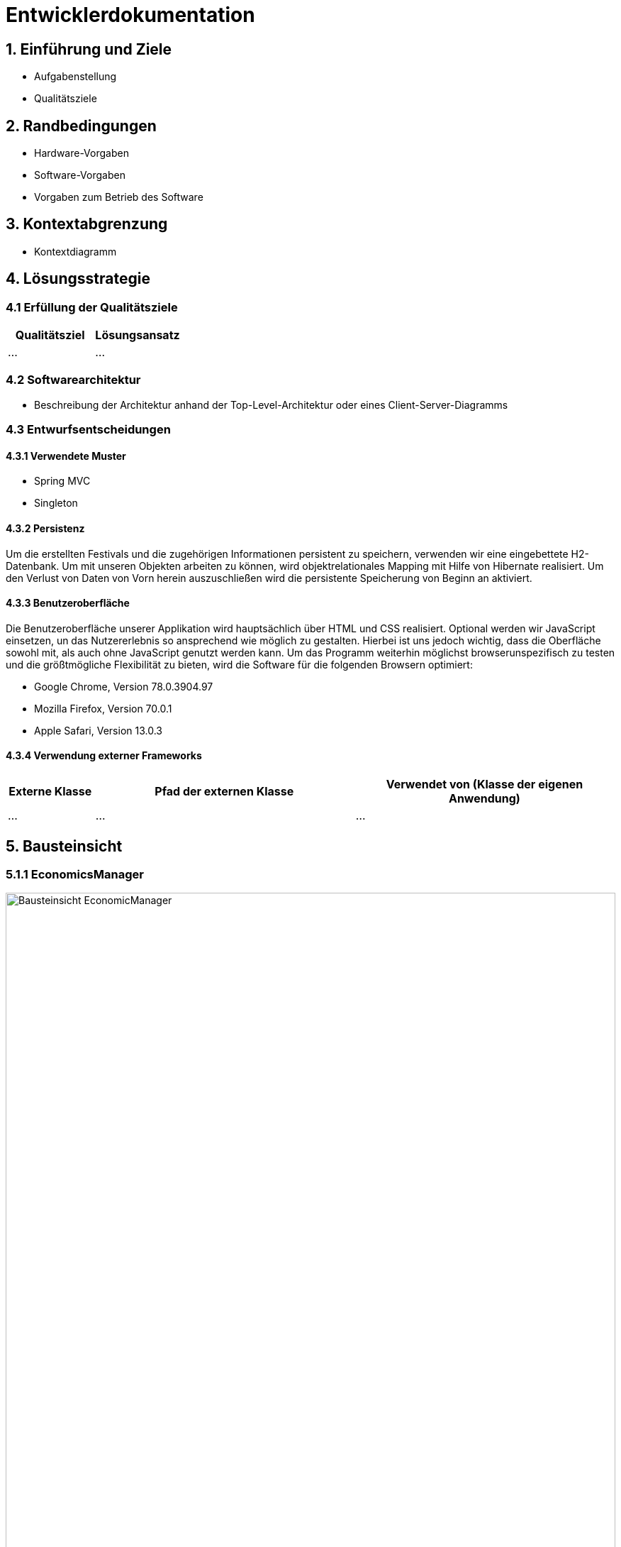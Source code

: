 
= Entwicklerdokumentation

== 1. Einführung und Ziele
* Aufgabenstellung
* Qualitätsziele

== 2. Randbedingungen
* Hardware-Vorgaben
* Software-Vorgaben
* Vorgaben zum Betrieb des Software

== 3. Kontextabgrenzung
* Kontextdiagramm

== 4. Lösungsstrategie
=== 4.1 Erfüllung der Qualitätsziele
[options="header"]
|=== 
|Qualitätsziel |Lösungsansatz
|... |...
|===

=== 4.2 Softwarearchitektur
* Beschreibung der Architektur anhand der Top-Level-Architektur oder eines Client-Server-Diagramms

=== 4.3 Entwurfsentscheidungen
==== 4.3.1 Verwendete Muster
* Spring MVC
* Singleton

==== 4.3.2 Persistenz
Um die erstellten Festivals und die zugehörigen Informationen persistent zu speichern, verwenden wir eine eingebettete H2-Datenbank. Um mit unseren Objekten arbeiten zu können, wird objektrelationales Mapping mit Hilfe von Hibernate realisiert. Um den Verlust von Daten von Vorn herein auszuschließen wird die persistente Speicherung von Beginn an aktiviert. 

==== 4.3.3 Benutzeroberfläche
Die Benutzeroberfläche unserer Applikation wird hauptsächlich über HTML und CSS realisiert. Optional werden wir JavaScript einsetzen, un das Nutzererlebnis so ansprechend wie möglich zu gestalten. Hierbei ist uns jedoch wichtig, dass die Oberfläche sowohl mit, als auch ohne JavaScript genutzt werden kann. 
Um das Programm weiterhin möglichst browserunspezifisch zu testen und die größtmögliche Flexibilität zu bieten, wird die Software für die folgenden Browsern optimiert: 

* Google Chrome, Version 78.0.3904.97
* Mozilla Firefox, Version 70.0.1
* Apple Safari, Version 13.0.3

==== 4.3.4 Verwendung externer Frameworks

[options="header", cols="1,3,3"]
|===
|Externe Klasse |Pfad der externen Klasse |Verwendet von (Klasse der eigenen Anwendung)
|... |... |...
|===

== 5. Bausteinsicht

=== 5.1.1 EconomicsManager

image::./models/design/Bausteinsicht_EconomicManager.PNG["Bausteinsicht EconomicManager", 100%, 100%, pdfwidth=100%, align=center]

[options="header"]
|=== 
|Klasse/Enumeration |Beschreibung
|EconomicManager    |Diese Klasse dient zur zentralen Verwaltung aller Einnahmen und Ausgaben, um eine Übersicht zu ermöglichen.
|===

=== 5.1.2 EconomicsManager

image::./models/design/Bausteinsicht_TicketManager.PNG["Bausteinsicht TicketManager", 100%, 100%, pdfwidth=100%, align=center]

[options="header"]
|=== 
|Klasse/Enumeration |Beschreibung
|TicketManager      |Der Ticketmanager dient der Speicherung aller ausgegebenen Tickets, um einen späteren Ausdruck und die Kontrolle zu ermöglichen und das doppelte Verwenden einer Eintrittskarte zu verhindern.
|Ticket             |Das Ticket dient zum Erstellen einzelner, indvidueller Tickets
|Sort               |Enumeration um das Ticket als DAYTICKET oder CAMPING zu kategorisieren und so Berechtigungen für die Besucher festzulegen.
|EconomicManager    |Der Verkauf von Tickets ist eine Einnahmequelle, die Beträge werden in die Kosten/Ertrag-Übersicht übergeben.
|===

=== 5.1.3 ...

=== 5.2 Rückverfolgbarkeit zwischen Analyse- und Entwurfsmodell

[options="header"]
|===
|Klasse/Enumeration (Analysemodell) |Klasse/Enumeration (Entwurfsmodell)
|Ticketmanager                      |TicketManager
|Ticket                             |Ticket
|Sort                               |Sort
|EconomicManager                    |EconomicManager
|PositiveAmount                     |AccountencyEntry
|NegativeAmount                     |AccountencyEntry
|===

== 6. Laufzeitsicht

=== 6.1. EconomicManager

image::./models/design/Laufzeitsicht_EconomicManager.PNG["Laufzeitsicht EconomicManager", 100%, 100%, pdfwidth=100%, align=center]

=== 6.2. TicketManager

image::./models/design/Laufzeitsicht_EconomicManager.PNG["Laufzeitsicht TicketManager", 100%, 100%, pdfwidth=100%, align=center]
